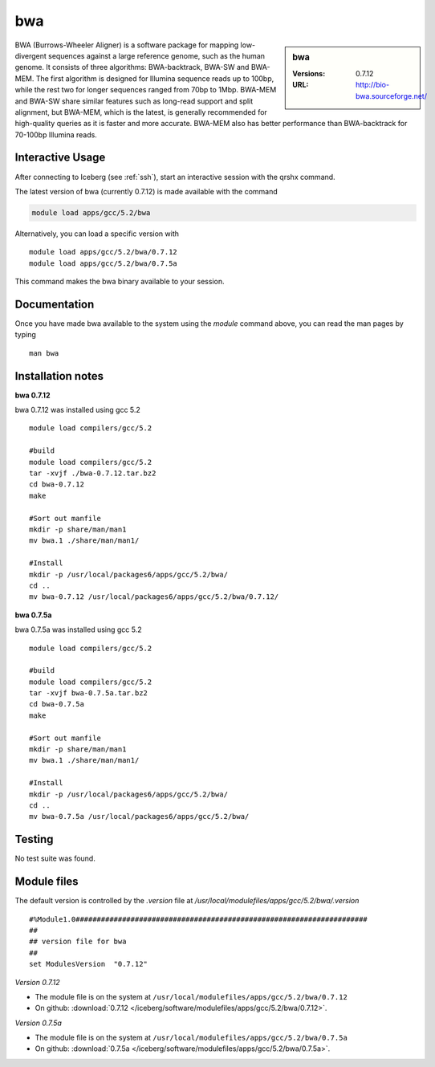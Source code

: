 bwa
===

.. sidebar:: bwa

   :Versions:  0.7.12
   :URL: http://bio-bwa.sourceforge.net/

BWA (Burrows-Wheeler Aligner) is a software package for mapping low-divergent sequences against a large reference genome, such as the human genome. It consists of three algorithms: BWA-backtrack, BWA-SW and BWA-MEM. The first algorithm is designed for Illumina sequence reads up to 100bp, while the rest two for longer sequences ranged from 70bp to 1Mbp. BWA-MEM and BWA-SW share similar features such as long-read support and split alignment, but BWA-MEM, which is the latest, is generally recommended for high-quality queries as it is faster and more accurate. BWA-MEM also has better performance than BWA-backtrack for 70-100bp Illumina reads.

Interactive Usage
-----------------
After connecting to Iceberg (see :ref:`ssh`),  start an interactive session with the qrshx command.

The latest version of bwa (currently 0.7.12) is made available with the command

.. code-block:: none

        module load apps/gcc/5.2/bwa

Alternatively, you can load a specific version with ::

        module load apps/gcc/5.2/bwa/0.7.12
        module load apps/gcc/5.2/bwa/0.7.5a

This command makes the bwa binary available to your session.

Documentation
-------------
Once you have made bwa available to the system using the `module` command above, you can read the man pages by typing ::

    man bwa

Installation notes
------------------
**bwa 0.7.12**

bwa 0.7.12 was installed using gcc 5.2 ::

    module load compilers/gcc/5.2

    #build
    module load compilers/gcc/5.2
    tar -xvjf ./bwa-0.7.12.tar.bz2
    cd bwa-0.7.12
    make

    #Sort out manfile
    mkdir -p share/man/man1
    mv bwa.1 ./share/man/man1/

    #Install
    mkdir -p /usr/local/packages6/apps/gcc/5.2/bwa/
    cd ..
    mv bwa-0.7.12 /usr/local/packages6/apps/gcc/5.2/bwa/0.7.12/

**bwa 0.7.5a**

bwa 0.7.5a was installed using gcc 5.2 ::

  module load compilers/gcc/5.2

  #build
  module load compilers/gcc/5.2
  tar -xvjf bwa-0.7.5a.tar.bz2
  cd bwa-0.7.5a
  make

  #Sort out manfile
  mkdir -p share/man/man1
  mv bwa.1 ./share/man/man1/

  #Install
  mkdir -p /usr/local/packages6/apps/gcc/5.2/bwa/
  cd ..
  mv bwa-0.7.5a /usr/local/packages6/apps/gcc/5.2/bwa/

Testing
-------
No test suite was found.

Module files
------------
The default version is controlled by the `.version` file at `/usr/local/modulefiles/apps/gcc/5.2/bwa/.version` ::

  #%Module1.0#####################################################################
  ##
  ## version file for bwa
  ##
  set ModulesVersion  "0.7.12"

*Version 0.7.12*

* The module file is on the system at ``/usr/local/modulefiles/apps/gcc/5.2/bwa/0.7.12``
* On github: :download:`0.7.12 </iceberg/software/modulefiles/apps/gcc/5.2/bwa/0.7.12>`.

*Version 0.7.5a*

* The module file is on the system at ``/usr/local/modulefiles/apps/gcc/5.2/bwa/0.7.5a``
* On github: :download:`0.7.5a </iceberg/software/modulefiles/apps/gcc/5.2/bwa/0.7.5a>`.
